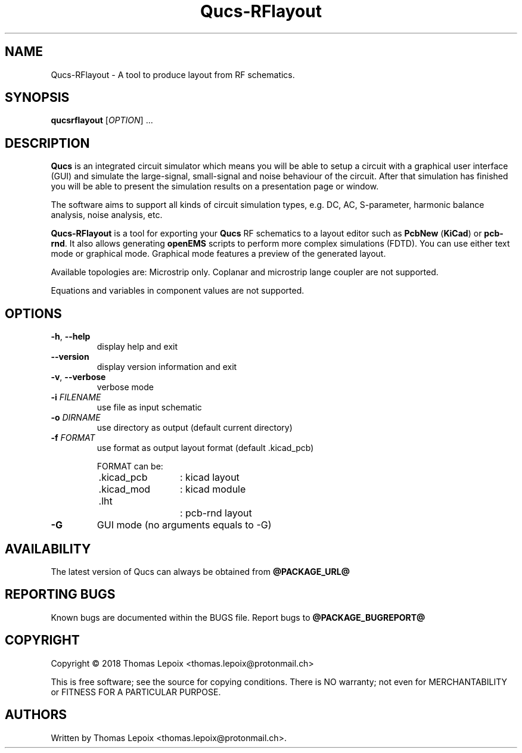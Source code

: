 .TH Qucs-RFlayout "1" "October 2018" "Debian/GNU Linux" "User Commands"
.SH NAME
Qucs-RFlayout \- A tool to produce layout from RF schematics.
.SH SYNOPSIS
.B qucsrflayout
[\fIOPTION\fR] ...
.SH DESCRIPTION

\fBQucs\fR is an integrated circuit simulator which means you will be
able to setup a circuit with a graphical user interface (GUI) and
simulate the large-signal, small-signal and noise behaviour of the
circuit.  After that simulation has finished you will be able to
present the simulation results on a presentation page or window.

The software aims to support all kinds of circuit simulation types,
e.g. DC, AC, S-parameter, harmonic balance analysis, noise analysis,
etc.

\fBQucs-RFlayout\fR is a tool for exporting your \fBQucs\fR RF schematics to a layout
editor such as \fBPcbNew\fR (\fBKiCad\fR) or \fBpcb-rnd\fR. It also allows generating
\fBopenEMS\fR scripts to perform more complex simulations (FDTD).
You can use either text mode or graphical mode. Graphical mode features
a preview of the generated layout.

Available topologies are: Microstrip only.
Coplanar and microstrip lange coupler are not supported.

Equations and variables in component values are not supported.

.SH OPTIONS
.TP
\fB\-h\fR, \fB\-\-help\fR
display help and exit
.TP
    \fB\-\-version\fR
display version information and exit
.TP
\fB\-v\fR, \fB\-\-verbose\fR
verbose mode
.TP
\fB\-i\fR  \fIFILENAME\fR
use file as input schematic
.TP
\fB\-o\fR  \fIDIRNAME\fR
use directory as output (default current directory)
.TP
\fB\-f\fR  \fIFORMAT\fR
use format as output layout format (default .kicad_pcb)

FORMAT can be:
.PD 0
.RS
.TP
	.kicad_pcb	: kicad layout
.TP
	.kicad_mod	: kicad module
.TP
	.lht			: pcb-rnd layout
.RE
.PD
.TP
\fB\-G\fR
GUI mode (no arguments equals to -G)
.SH AVAILABILITY
The latest version of Qucs can always be obtained from
\fB@PACKAGE_URL@\fR
.SH "REPORTING BUGS"
Known bugs are documented within the BUGS file.  Report bugs to
\fB@PACKAGE_BUGREPORT@\fR
.SH COPYRIGHT
Copyright \(co 2018 Thomas Lepoix <thomas.lepoix@protonmail.ch>
.PP
This is free software; see the source for copying conditions.  There is NO
warranty; not even for MERCHANTABILITY or FITNESS FOR A PARTICULAR PURPOSE.
.SH AUTHORS
Written by Thomas Lepoix <thomas.lepoix@protonmail.ch>.
